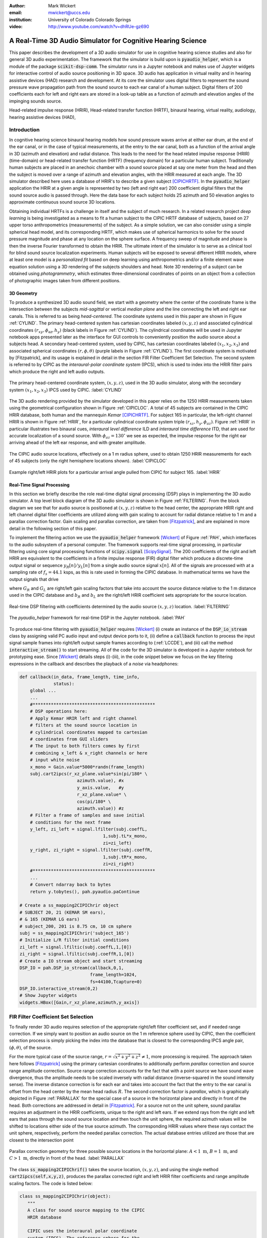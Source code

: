 :author: Mark Wickert
:email: mwickert@uccs.edu
:institution: University of Colorado Colorado Springs

:video: http://www.youtube.com/watch?v=dhRUe-gz690

------------------------------------------------------------
A Real-Time 3D Audio Simulator for Cognitive Hearing Science
------------------------------------------------------------

.. class:: abstract

   This paper describes the development of a 3D audio simulator for use in cognitive hearing science 
   studies and also for general 3D audio experimentation. The framework that the simulator is build 
   upon is :code:`pyaudio_helper`, which is a module of the package :code:`scikit-dsp-comm`. The simulator runs in 
   a Jupyter notebook and makes use of Jupyter widgets for interactive control of audio source 
   positioning in 3D space. 3D audio has application in virtual reality and in hearing assistive 
   devices (HAD) research and development. At its core the simulator uses digital filters to represent the 
   sound pressure wave propagation path from the sound source to each ear canal of a human subject. 
   Digital filters of 200 coefficients each for left and right ears are stored in a look-up table 
   as a function of azimuth and elevation angles of the impinging sounds source.


.. class:: keywords

   Head-related impulse response (HRIR), Head-related transfer function (HRTF), binaural hearing, 
   virtual reality, audiology, hearing assistive devices (HAD), 

Introduction
------------

In cognitive hearing science binaural hearing models how sound pressure waves arrive at either 
ear drum, at the end of the ear canal, or in the case of typical measurements, at the entry 
to the ear canal, both as a function of the arrival angle in 3D (azimuth and elevation) and 
radial distance. This leads to the need for the head related impulse response (HRIR) 
(time-domain) or head-related transfer function (HRTF) (frequency domain) for a particular 
human subject. 
Traditionally human subjects are placed in an anechoic chamber with a sound 
source placed at say one meter from the head and then the subject is moved over a range of 
azimuth and elevation angles, with the HRIR measured at each angle. The 3D simulator described 
here uses a database of HRIR's to describe a given subject [CIPICHRTF]_. 
In the 
:code:`pyaudio_helper` application 
the HRIR at a given angle is represented by two (left and right ear)  200 coefficient digital 
filters that the sound source audio is passed through. Here the data base for each subject  
holds 25 azimuth and 50 elevation angles to approximate continuous sound source 3D locations. 

Obtaining individual HRTFs is a challenge in itself and the subject of much research. In a related 
research project *deep learning* is being investigated as a means to fit a human subject to the CIPIC HRTF 
database of subjects, based on 27 upper torso anthropometrics (measurements) of the subject. As a simple solution, 
we can also consider using a simple spherical head model, and its corresponding HRTF, which 
makes use of spherical harmonics to solve for the sound pressure magnitude and phase at any location on the sphere 
surface. A frequency sweep of magnitude and phase is then the inverse Fourier transformed to obtain the HRIR. 
The ultimate intent of the simulator is to serve as a clinical tool for blind sound source localization experiments. 
Human subjects will be exposed to several different HRIR models, where at least one model is a *personalized 
fit* based on deep learning using anthropometrics and/or a finite element wave equation solution using a 3D 
rendering of the subjects shoulders and head. Note 3D rendering of a subject can be obtained using *photogrammetry*, 
which estimates three-dimensional coordinates of points on an object from a collection of photographic images taken from 
different positions.

3D Geometry
===========

To produce a synthesized 3D audio sound field, we start with a geometry where the center of the coordinate frame is 
the intersection between the subjects  *mid-sagittal* or vertical *median plane* and the line 
connecting the left and right ear canals. This is referred to as being *head-centered*. The coordinate 
systems used in this paper are shown in Figure :ref:`CYLIND`. 
The primary head-centered system has cartesian coordinates labeled :math:`(x,y,z)` and associated cylindrical 
coordinates :math:`(r_{xy},\phi_\text{az},h_y)` (black labels in Figure :ref:`CYLIND`). The cylindrical coordinates 
will be used in Jupyter notebook apps presented later as the interface for GUI controls to conveniently position 
the audio source about a subjects head. A secondary head-centered 
system, used by CIPIC, has cartesian coordinates labeled :math:`(x_1,x_2,x_3)` and associated spherical 
coordinates :math:`(r,\phi,\theta)` (purple labels in Figure :ref:`CYLIND`).  The first coordinate system 
is motivated by [Fitzpatrick], and its usage is explained in detail in the section 
FIR Filter Coefficient Set Selection. The second system is referred to by CIPIC as the 
*interaural-polar coordinate system* (IPCS), which is used to index into the HRIR filter pairs which 
produce the right and left audio outputs.


.. figure:: 3D_Coordinates.pdf
   :scale: 50%
   :align: center
   :figclass: htb

   The primary head-centered coordinate system, :math:`(x,y,z)`, used in the 3D audio simulator, along with the 
   secondary system :math:`(x_1,x_2,x_3)` IPCS used by CIPIC. :label:`CYLIND`

The 3D audio rendering provided by the simulator developed in this paper relies on the 1250 
HRIR measurements taken using the geometrical configuration shown in Figure :ref:`CIPICLOC`. 
A total of 45 subjects are contained in the CIPIC HRIR database, both human and the mannequin *Kemar* [CIPICHRTF]_. 
For subject 165 in particular, the left-right channel HRIR is shown in Figure :ref:`HRIR`, for a particular 
cylindrical coordinate system triple :math:`(r_{xz},h_y,\phi_{az})`. Figure :ref:`HRIR` in particular illustrates 
two binaural cues, *interaural level difference* ILD and *interaural time difference* ITD, that are used for 
accurate localization of a sound source. With :math:`\phi_{az} = 130^\circ` we see as expected, the impulse 
response for the right ear arriving ahead of the left ear response, and with greater amplitude.

.. figure:: CIPIC_Source_Locations.pdf
   :scale: 60%
   :align: center
   :figclass: htb

   The CIPIC audio source locations, effectively on a 1 m radius sphere, used to obtain 1250 HRIR measurements 
   for each of 45 subjects (only the right hemisphere locations shown). :label:`CIPICLOC`
 

.. figure:: HRIR_example.pdf
   :scale: 50%
   :align: center
   :figclass: htb

   Example right/left HRIR plots for a particular arrival angle pulled from CIPIC for subject 165. :label:`HRIR`



Real-Time Signal Processing
===========================

In this section we briefly describe the role real-time digital signal processing (DSP) plays in implementing 
the 3D audio simulator. A top level block diagram of the 3D audio simulator is shown in Figure :ref:`FILTERING`. 
From the block diagram we see that for audio source is positioned at :math:`(x,y,z)` relative to the head 
center, the appropriate HRIR right and left channel digital filter coefficients are utilized along with gain scaling 
to account for radial distance relative to 1 m and a parallax correction factor. Gain scaling and parallax 
correction, are taken from [Fitzpatrick]_, and are explained in more detail in the following section of this paper.

To implement the filtering action we use the :code:`pyaudio_helper` framework 
[Wickert]_ of Figure :ref:`PAH`, which interfaces to the audio subsystem of a personal computer. The 
framework supports real-time signal processing, in particular filtering using core signal 
processing functions of :code:`scipy.signal` [ScipySignal]_. The 200 coefficients of the right and left HRIR 
are equivalent to the coefficients in a finite impulse response (FIR) digital filter which produce a discrete-time 
output signal or sequence :math:`y_R[n]/y_L[n]` from a single audio source signal :math:`x[n]`. All of the signals 
are processed with at a sampling rate of :math:`f_s = 44.1` ksps, as this is rate used in forming the CIPIC 
database. In mathematical terms we have the output signals that drive 

.. math::
   :label: LCCDE
   :type: eqnarray

   y_R[n] &=& G_R \sum_{m=0}^M b_R x[n-m] \\
   y_L[n] &=& G_L \sum_{m=0}^M b_L x[n-m]

where :math:`G_R` and :math:`G_L` are right/left gain scaling factors that take into account the source distance relative 
to the 1 m distance used in the CIPIC database and :math:`b_R` and :math:`b_L` are the right/left HRIR coefficient sets 
appropriate for the source location.

.. figure:: Filtering_BlockDiagram.pdf
   :scale: 65%
   :align: center
   :figclass: htb

   Real-time DSP filtering with coefficients determined by the audio source :math:`(x,y,z)` location. 
   :label:`FILTERING`


.. figure:: pyaudio_helper_BlockDiagram.pdf
   :scale: 55%
   :align: center
   :figclass: htb

   The `pyaudio_helper` framework for real-time DSP in the Jupyter notebook. :label:`PAH`


To produce real-time filtering with :code:`pyaudio_helper` requires [Wickert]_ (i) create an instance of the 
:code:`DSP_io_stream` class by assigning valid PC audio input and output device ports to it, (ii) define 
a :code:`callback` function to process the 
input signal sample frames into right/left output sample frames according to (:ref:`LCCDE`), and (iii) call the 
method :code:`interactive_stream()` to start streaming. All of the code for the 3D simulator is developed in a 
Jupyter notebook for prototyping ease. Since [Wickert]_ details steps (i)-(iii), in the code snippet below 
we focus on the key filtering expressions in the callback and  
describes the playback of a *noise* via headphones:

.. code-block:: python

   def callback(in_data, frame_length, time_info, 
                status):
       global ...
       ...    
       #***********************************************
       # DSP operations here:
       # Apply Kemar HRIR left and right channel  
       # filters at the sound source location in  
       # cylindrical coordinates mapped to cartesian 
       # coordinates from GUI sliders
       # The input to both filters comes by first 
       # combining x_left & x_right channels or here
       # input white noise
       x_mono = Gain.value*5000*randn(frame_length) 
       subj.cart2ipcs(r_xz_plane.value*sin(pi/180* \
                         azimuth.value), #x
                         y_axis.value,   #y
                         r_xz_plane.value* \
                         cos(pi/180* \
                         azimuth.value)) #z 
       # Filter a frame of samples and save initial 
       # conditions for the next frame
       y_left, zi_left = signal.lfilter(subj.coeffL,
                                   1,subj.tL*x_mono,
                                   zi=zi_left) 
       y_right, zi_right = signal.lfilter(subj.coeffR,
                                   1,subj.tR*x_mono,
                                   zi=zi_right)
       #***********************************************
       ...
       # Convert ndarray back to bytes
       return y.tobytes(), pah.pyaudio.paContinue

   # Create a ss_mapping2CIPIChrir object
   # SUBJECT 20, 21 (KEMAR SM ears), 
   # & 165 (KEMAR LG ears)
   # subject_200, 201 is 8.75 cm, 10 cm sphere
   subj = ss_mapping2CIPIChrir('subject_165')
   # Initialize L/R filter initial conditions
   zi_left = signal.lfiltic(subj.coeffL,1,[0])
   zi_right = signal.lfiltic(subj.coeffR,1,[0])
   # Create a IO stream object and start streaming
   DSP_IO = pah.DSP_io_stream(callback,0,1,
                              frame_length=1024, 
                              fs=44100,Tcapture=0)
   DSP_IO.interactive_stream(0,2)
   # Show Jupyter widgets
   widgets.HBox([Gain,r_xz_plane,azimuth,y_axis])



FIR Filter Coefficient Set Selection
------------------------------------

To finally render 3D audio requires selection of the appropriate right/left filter coefficient set, 
and if needed range correction. If we simply want to position an audio source on the 1 m reference 
sphere used by CIPIC, then the coefficient selection process is simply picking the index into the 
database that is closest to the corresponding IPCS angle pair, :math:`(\phi,\theta)`, of the source.

For the more typical case of the source range, :math:`r = \sqrt{x^2 + y^2 + z^2} \neq 1`, more 
processing is required. The approach taken here follows [Fitzpatrick]_ using the primary cartesian 
coordinates to additionally perform *parallax* correction and source range amplitude correction. Source 
range correction accounts for the fact that with a point source we have sound wave divergence, thus 
the amplitude needs to be scaled inversely with radial distance (inverse-squared in the sound 
intensity sense). The inverse distance correction is for each ear and takes into account the fact 
that the entry to the ear canal is offset from the head center by the mean head radius :math:`R`. The 
second correction factor is *parallax*, which is graphically depicted in Figure :ref:`PARALLAX` for the 
special case of a source in the horizontal plane and directly in front of the head. Both 
corrections are addressed in detail in [Fitzpatrick]_. For a source not on the unit sphere, 
sound parallax requires an adjustment in the HRIR coefficients, unique to the right and left ears. 
If we extend rays from the right and left ears that pass through the sound source location and then 
touch the unit sphere, the required azimuth values will be shifted to locations either side of the 
true source azimuth. The corresponding HRIR values where these rays contact the unit sphere, 
respectively, perform the needed parallax correction. The actual database entries utilized are those 
that are closest to the intersection point   

.. figure:: Parallax_Correction.pdf
   :scale: 80%
   :align: center
   :figclass: htb

   Parallax correction geometry for three possible source locations in the horizontal plane: 
   :math:`A<1\text{ m}`, :math:`B=1\text{ m}`, and :math:`C>1\text{ m}`, directly in front of the 
   head. :label:`PARALLAX`

 
The class :code:`ss_mapping2CIPIChrif()` takes the source location, :math:`(x,y,z)`, and using the 
single method :code:`cart2ipcs(self,x,y,z)`, produces the parallax corrected right and left HRIR filter 
coefficients and range amplitude scaling factors. The code is listed below:

.. code-block:: python

   class ss_mapping2CIPIChrir(object):
      """
      A class for sound source mapping to the CIPIC 
      HRIR database
      
      CIPIC uses the interaural polar coordinate 
      system (IPCS). The reference sphere for the 
      head-related transfer function (HRTF) 
      measurements/head-related impulse response 
      (HRIR) measurements has a 1m radius.
      
      Mark Wickert June 2018
 

.. code-block:: python

   def __init__(self,sub_foldername,
                head_radius_cm = 8.75):
      """
      Object instantiation
      
      The default head radius is 8.75 cm
      """
      # Store the head radius in meters
      self.head_radius = head_radius_cm/100
      
      # Store the HRIR 200 tap FIR filter coef sets
      self.subject = sub_foldername
      hrir_LR = io.loadmat( self.subject + \
                           '/hrir_final.mat')
      self.hrirL = hrir_LR['hrir_l']
      self.hrirR = hrir_LR['hrir_r']
      
      # Create LUTs for the azimuth and elevation 
      # values. This will make it easy to quantize
      # a given source location to one of the 
      # available HRIRs in the database.
      self.Az_LUT = np.hstack(([-80,-65,-55],
                     np.arange(-45,45+5,5.0),
                               [55,65,80]))
      self.El_LUT = -45 + 5.625*np.arange(0,50)
      
      # Initialize parameters
      self.tR = 1 # place source on unit sphere
      self.tL = 1 # directly in front of listener
      self.elRL = 0
      self.azR = 0
      self.azL = 0
      self.AzR_idx = 0
      self.AzL_idx = 0
      self.ElRL_idx = 0
      
      # Store corresponding right and left ear FIR 
      # filter coefficients
      self.coeffR = self.hrirR[0,0,:]
      self.coeffL = self.hrirL[0,0,:]
        
    
   def cart2ipcs(self,x,y,z):
      """
      Map cartesian source coordinates (x,y,z) to 
      the CIPIC interaural polar coordinate system 
      (IPCS) for easy access to CIPIC HRIR. Parallax 
      error is also dealt with so two azimuth values 
      are found. To fit IPCS the cartesian 
      coordinates are defined as follows:

      (0,0,0) <--> center of head.
      (1,0,0) <--> unit vector pointing outward from 
                   the right on a line passing from 
                   left to right through the left 
                   and right ear (pinna) ear canals
      (0,1,0) <--> unit vector pointing out through 
                   the top of the head.
      (0,0,1) <--> unit vector straight out through 
                   the back of the head, such that 
                   a right-handed coordinate system is 
                   formed.

      Mark Wickert June 2018, updated June 2019
      """
      # First solve for the parameter t, which is used
      # to describe parametrically the location of the 
      # source at (x,y,z) on a line connecting the
      # right or left ear canal entry point to the 
      # unit sphere.

      # The right ear (pinna) solution
      aR = (x-self.head_radius)** + y**2 + z**2
      bR = 2*self.head_radius*(x-self.head_radius)
      cRL = self.head_radius**2 - 1
      # The left ear (pinna) solution
      aL = (x+self.head_radius)**2 + y**2 + z**2
      bL = -2*self.head_radius*(x+self.head_radius)

      # Find the t values which are also the gain 
      # values to be applied to the filter.
      self.tR = max((-bR+np.sqrt(bR**2-4*aR*cRL)) \
                /(2*aR),
               (-bR-np.sqrt(bR**2-4*aR*cRL))/(2*aR))
      self.tL = max((-bL+np.sqrt(bL**2-4*aL*cRL)) \
                /(2*aL),
               (-bL-np.sqrt(bL**2-4*aL*cRL))/(2*aL))
      # Find the IPCS elevation angle and mod it
      elRL = 180/np.pi*np.arctan2(y1,-z1)
      if elRL < -90:
            elRL += 360
      self.elRL = elRL
      self.azR = 180/np.pi* \
                 np.arcsin(np.clip(self.head_radius\
                  + self.tR*(x1-self.head_radius),
                  -1,1))
      self.azL = 180/np.pi* \
                 np.arcsin(clip(-self.head_radius\
                  + self.tL*(x1+self.head_radius),
                  -1,1))
      # Find closest database entry in Az & El
      self.AzR_idx = np.argmin((self.Az_LUT \
                             - self.azR)**2)
      self.AzL_idx = np.argmin((self.Az_LUT \
                             - self.azL)**2)
      self.ElRL_idx = np.argmin((self.El_LUT \
                             - self.elRL)**2)
      self.coeffR = self.hrirR[self.AzR_idx,
                               self.ElRL_idx,:]
      self.coeffL = self.hrirL[self.AzL_idx,
                               self.ElRL_idx,:]


In the :code:`__init__` method all the right left filter coefficients for the chosen subject database entry 
are copied into class attributes and look-up tables (LUTs) are populated in terms of IPCS angles to ease 
selecting the needed right/left filters. The sound wave amplitude correction factors :code:`self.tR` and 
:code:`tL` are obtained from the parallax correction expression in [Fitzpatrick]_, and double as the 
required range scale factors, :math:`G_R` and :math:`G_L` in (1) and (2). 

3D Audio Simulator Notebook Apps
--------------------------------

For human subject testing and general audio virtual reality experiments, two applications (apps) that 
run in the Jupyter notebook were created. The first allows the user to *statically* 
locate an audio source in space, while the second creates a *time-varying motion* audio source. 
For human subject tests the static source is of primary interest. Both apps have a GUI slider interface 
that use the cylindrical coordinates described in Figure :ref:`CYLIND` to control the position the source.

Static Sound Source
===================

The first and foremost purpose the 3D audio simulator is to to be able statically position an audio source 
and then ask a human subject where the source is located (localization). This is a cognitive experiment, and 
can serve many purposes. One purpose in the present research is to to see how well the HRIR utilized in the simulator 
matches the subject's true HRIR. As mentioned in the introduction, an ongoing study is to estimate an *individualized 
HRIR* using deep machine learning/deep learning. The Jupyter Widgets slider interface for this 
app is shown in Figure :ref:`STATICAPP` 

.. figure:: Static_3D_AudioApp.pdf
   :scale: 60%
   :align: center
   :figclass: htb

   Jupyter notebook for static positioning of the audio test source. :label:`STATICAPP`


Dynamic Sound Source Along a Trajectory
=======================================

From a virtual reality perspective, we were also interested in giving a subject a moving sound source 
experience via headphones. In this case we consider an *orbit like* sound source trajectory. The 
trajectory as shown in Figure :ref:`TRAJECTORY`, is a circular orbit  with parameters of roll, 
pitch, and hight, relative to the ear canal centerline. The Jupyter Widgets slider interface for this 
app is shown in Figure :ref:`DYNAMICAPP`.

.. figure:: SoundSource_Trajectory.pdf
   :scale: 50%
   :align: center
   :figclass: htb

   The sound source trajectory utilized in the dynamic sound source app. :label:`TRAJECTORY`


.. figure:: Dynamic_3D_AudioApp.pdf
   :scale: 60%
   :align: center
   :figclass: htb

   Jupyter notebook for setting the parameters of a sound source moving along a trajectory with 
   prescribed motion characteristics. :label:`DYNAMICAPP`



Spherical Head Model as a Simple Reference HRIR
-----------------------------------------------

In blind testing of human subjects it is also of interest to offer other HRIR solutions, e.g., 
the [KEMAR]_ mannequin head  or a simple spherical head [Duda]_ and [Bogelein]_. In this section we consider 
a spherical head model with the intent of using the results of [Duda]_ to allow the construction of a 
CIPIC-like database entry, that can be used in the 3D audio simulator described earlier in this paper.


General Pressure Wave Solution
==============================

As a starting point, the acoustics text [Beranek]_, provides a solution for 
the resultant sound pressure at any point in space when a sinusoidal plane wave sound pressure 
source impinges upon a rigid sphere of radius :math:`R` centered at the coordinate system origin. 
Rotationally symmetric spherical coordinates, :math:`r` and :math:`\theta` are appropriate here.
First consider the incident plane wave :math:`\tilde{p}_I(r,\theta)`, in the expansion

.. math::
   :label: resultant
   :type: eqnarray

   \tilde{p}_I(r,\theta) = \tilde{p}_0 \sum_{n=0}^\infty (-j)^n (2n+1) j_n(kr) P_n(\cos\theta),

where :math:`P_m(x)` is the :math:`n\text{th-order}` Legendre polynomial, :math:`j_n(x)` is the 
:math:`n\text{th-order}` spherical Bessel function of the first kind, :math:`k = 2\pi f/c` is the 
wavenumber, with :math:`f` frequency in Hz and :math:`c = 344.4` m/s the propagation velocity in air. 
We set the incident wave complex pressure :math:`\tilde{p}_0 = 1\angle 0^\circ` for convenience. Finally, 
solve for the scattered wave, :math:`\tilde{p}_s(r,\theta)`, by applying boundary conditions, see [Beranek]_ 
for details, we superimpose the two solutions to obtain 

.. The solution takes the form of an infinite series involving spherical harmonics to represent the 
   incident plus scattered sound pressure, :math:`\tilde{p}(r,\theta)`, where :math:`r` is the radial 
   distance from the sphere center, and :math:`\theta` the angle of incidence, :math:`\theta`, relative the incident pressure wave.
   This is a boundary value problem, which is solved by starting with the incident wave, 
   :math:`\tilde{p}_I(r,\theta)`, and then solving for the scattered wave, :math:`\tilde{p}_s(r,\theta)`, by 
   applying the boundary conditions. For the case of an incident plane wave, with complex pressure 
   :math:`\tilde{p}_0 = 1\angle 0^\circ`, the solution is 

.. math::
   :label: resultant
   :type: eqnarray

   \tilde{p}(r,\theta) &=& \tilde{p}_I(r,\theta) + \tilde{p}_s(r,\theta) \nonumber \\
   &=& \sum_{n=0}^\infty (-j)^n (2n+1) P_n(\cos\theta)  \nonumber \\
   && \cdot \left[j_n(kr) - 
   \frac{j_n^\prime(kR)}{h_n^{\prime(2)}(kR)} h_n^{(2)}(kr)\right]

where :math:`j_n^\prime(x)` the spherical Bessel function of the first kind derivative, 
:math:`h_n^{(2)}(kr)` is the :math:`n\text{th-order}` spherical Hankel function of the second kind 
and :math:`h_n^{\prime(2)}(kr)` is the corresponding derivative. Figure :ref:`Scatter` shows the 
pressure magnitude at 2000 Hz for :math:`R = 8.75\text{ cm}`, for the plane wave traveling along the 
:math:`+z-\text{axis}`. The second plot coordinate, due to axial symmetry, is :math:`w= \sqrt{x^2+y^2}`. 
Note in the spherical coordinates of the math model, it remains that :math:`r = \sqrt{w^2+z^2}` and 
:math:`\cos\theta = z/\sqrt{w^2 + z^2}`.

.. figure:: SphericalHeadScattering.pdf
   :scale: 50%
   :align: center
   :figclass: htb

   Using spherical harmonics [Beranek]_ to calculate the pressure wave magnitude (shown here) and 
   phase, using a plane wave audio source arriving from the bottom of the figure. :label:`SCATTER`

The calculations required to obtain Figure :label:`SCATTER` follow easily using the functions found in 
:code:`scipy.special`, e.g., for the scattered field the calculation is:

.. code-block:: python

   def pS(w, z, f, R = 0.0875, N = 50):
       """
       Scattered field from a rigid sphere

       w = radial comp in cylind coord
       z = axial comp in cylind coord
       f = frequency in Hz
       R = sphere radius in m
       N = summation upper boundary

       p_polar = pressure in Pa for p0 = 1 Pa

       Mark Wickert November 2018
       """
       p_0 = 1
       k = 2*pi/(344.4/f)
       p_polar = zeros((len(z),len(w)),
                       dtype=complex128)
       for n,wn in enumerate(w):
           for m,zm in enumerate(z):
               r = sqrt(zm**2 + wn**2)
               cos_theta = zm/sqrt(zm**2 + wn**2)
               for kk in range(N+1):
                   if r <= R:
                       p_polar[m,n] = 0.0
                   else:
                       p_polar[m,n] += p_0*(-1j)**kk *\
                       (2*kk+1) * \
                       special.spherical_jn(kk,
                       k*R,True)/spherical_hn2(kk,
                       k*R,True) * spherical_hn2(kk,
                       k*r) * \
                       special.lpmv(0,kk,cos_theta)
       return -p_polar

   def spherical_hn2(n,z,derivative=False):
       """ Spherical Hankel Function 2nd Kind """
       return special.spherical_jn(n,z,deriv=False) \
              -1j * special.spherical_yn(n,z,
              derivative=False)


The use of :math:`R = 8.75\text{ cm}` is motivated by the *standard head* radius 
discussed in [Duda]_.  It is interesting to note that there is a *bright spot* on the back 
side (:math:`\theta=180^\circ`) due to constructive interference between the waves traveling 
around either side of the sphere.


HRTF on the Sphere Surface 
==========================

In signal processing the *transfer function*, :math:`H(f) = |H(f)| e^{j\angle H(f)}`, is a ratio 
of two complex numbers as a function frequency in Hz. In the denominator we have the magnitude 
and phase (angle) of the sinusoidal signal input 
to a system and in the numerator we have the magnitude and phase of the corresponding output signal 
(measurement point on the sphere or ultimately the ear canal). 
For the case of the HRTF the output is the sound pressure magnitude and phase at the entrance to 
the right and left ear canals. In the case of the CIPIC database the location of the source is at 
a particular azimuth and elevation on a 1 m sphere centered over the head. The HRTF of a sphere 
is defined more generally as the output can be any point on the surface of the sphere. The input 
location is generally at some distance :math:`r` from the center of the sphere. 

In [Duda]_ the HRTF is defined as the ratio of the sound pressure on the 
surface of the sphere divided by the pressure at the sphere center, given that the sphere *is not* 
present:  

.. math::
   :label: dudahrtf

   H(\theta, f, r, R) = \frac{r}{kR^2} e^{jkr} \sum_{n=0}^\infty (2n+1) P_n(\cos\theta) 
   \frac{h_n^{(2)}(kr)}{h_n^{\prime(2)}(kR)},\ r > R

where :math:`\theta` is the angle of incidence between the source and measurement point, 
:math:`f` is the operating frequency in Hz, :math:`r` is the distance fro the source to the 
center if the sphere, and one again :math:`R` is the sphere radius. Recall also that the 
wave number :math:`k` contains :math:`f`.

Formally this transfer function definition should include the propagation 
delay time from the source location :math:`r` to the sphere center, but this is a *linear phase* 
of the form :math:`\exp(-j 2\pi f r/c)` that can be dealt with as a time shift once the inverse 
Fourier transform is used to obtain the HRIR. Later we set :math:`r= 1\text{ m}` to match 
the CIPIC source location relative to the head center.

An efficient algorithm for the calculation of (:ref:`dudahrtf`) is presented in [Duda]_, 
requiring no special functions as a result of using special function recurrence relationships. The 
Python implementation, shown below, also incorporates an error threshold for terminating the series 
approximation.

.. code-block:: python

   def HRTF_sph(theta, f, r = 1.0, R = 0.01, c = 344.4, 
              threshold = 1e-6):
       """
       HRTF calculation for a rigid sphere with source 
       r meters from the sphere center
       
       Coded from pseudo-code to Python by Mark Wickert
       
       Reference: Appendix A of J. Acoust. Soc. Am., 
       Vol. 104, No. 5, November 1998 R. O. Duda and 
       W. L. Martens: Range dependence of the response 
       of a spherical head model.
       """   
       x = np.cos(theta*np.pi/180)
       mu = (2 * np.pi * f * R)/c
       rho = r/R
       zr = 1/(1j * mu * rho)
       zR = 1/(1j * mu)
       Qr2 = zr
       Qr1 = zr * (1 - zr)
       QR2 = zR
       QR1 = zR * (1 - zR)
       P2 = 1
       P1 = x
       summ = 0
       term = zr/(zR * (zR - 1))
       summ += term
       term = (3 * x * zr * (zr - 1) )/ \
              (zR * (2 * zR * (zR - 1) + 1))
       summ += term;
       oldratio = 1
       newratio = np.abs(term)/np.abs(summ)
       m = 2
       while (oldratio > threshold) or \
             (newratio > threshold):
           Qr = -(2 * m - 1) * zr * Qr1 + Qr2
           QR = -(2 * m - 1) * zR * QR1 + QR2
           P = ((2 * m - 1) * x * \
                P1 - (m - 1) * P2)/m
           term = ((2 * m + 1) * P * Qr)/((m + 1) \
                   * zR * QR - QR1)
           summ += term
           m += 1
           Qr2 = Qr1
           Qr1 = Qr
           QR2 = QR1
           QR1 = QR
           P2 = P1
           P1 = P
           oldratio = newratio
           newratio = np.abs(term)/np.abs(summ)
       # conjugate to match traveling wave convention
       H = np.conj((rho * np.exp(-1j * mu) * summ)/\
                   (1j * mu))
       return H


HRIR on the Sphere Surface
==========================

The next step is to calculate the impulse response :math:`h(t)` corresponding to :math:`H(f)` via 
the inverse Fourier transform of the HRTF. Since we are 
working with digital (discrete-time) signal processing, the inverse discrete Fourier transform (IDFT) 
will is used here, as opposed to the Fourier integral. We take samples of the HRTF at uniformly spaced 
frequency samples, :math:`\Delta f`, running from 0 to one half the CIPIC sampling rate,  
:math:`f_s = 44.1\text{kHz}`. This makes :math:`h(t)\rightarrow h(n/f_s) = h[n]` in the Python 
implementation shown below:

.. code-block:: python

   def freqr2imp(H,win_att = 100):
       """
       Transform the frequency response of a real 
       impulse response system back to the impulse 
       response, with smoothing using a window
       function.
       
       Mark Wickert, May 2019
       """
       Nmax = len(H)
       if win_att == 0:
           h = np.fft.irfft(H)
       else:
           W = signal.windows.chebwin(2*Nmax,
                      win_att,sym=True)[Nmax:]
           h = np.fft.irfft(H*W)
       return h


   def compute_HRIR(theta_deg, r = 1.0, R = 0.0875, 
             fs = 44100, roll_factor = 20):
       """
       HRIR for rigid sphere at incidence angle
       theta_deg, distance r and radius R using 
       sampingrate fs Hz
       
       Mark Wickert, June 2019
       """
       fs = 44100
       Nfft = 2**10
       df = fs/Nfft
       f = np.arange(df,fs/2,df)
       df = fs/Nfft
       f = np.arange(df,fs/2,df)
       HRTF = np.zeros(len(f),dtype=np.complex128)
       for k, fk in enumerate(f):
           HRTF[k] = HRTF_sph(theta_deg,fk,r=r,R = R)
       # Set DC value to 1
       HRTF = np.hstack(([1],HRTF))
       f = np.hstack(([0],f))
       
       HRIR = freqr2imp(HRTF,win_att=100)
       # Scale HRIR so the area is unity
       G0 = 1/(np.sum(HRIR)*1/fs)
       t = np.arange(len(HRIR))/fs*1000
       return t, np.roll(G0*HRIR,roll_factor)

We choose :math:`\Delta f` to obtain at least 100 samples on :math:`[0,f_s/2]`, so that when 
:code:`np.fft.irfft()` is employed, the full real impulse response length will be 200. The 
function :math:`freq2imp()` also includes frequency domain windowing, via :code:`signal.windows.chebwin()` 
to provide some smoothing to the discrete-time approximation. 
In Figure :ref:`SPHEREHRIR` we show a collection of HRIR plots, created using :code:`HRTF_sph()`, 
for the source 1 m away from the center of a 8.75 cm radius sphere. 


.. figure:: SphericalHeadHRIR.pdf
   :scale: 50%
   :align: center
   :figclass: htb

   Using the spherical harmonics formulation of [Duda]_ to obtain the HRTF and then the HRIR as a 
   as a function of sound source incidence angle from :math:`0^\circ` to :math:`180^\circ`. :label:`SPHEREHRIR`

Building a CIPIC Database Entry
===============================

To finally create a CIPIC-like database entry for a spherical head, we have to relate the angle of 
incidence in the HRTF expression (:ref:`dudahrtf`) 
to the angle of arrival of an audio source on the CIPIC 1 m sphere of Figure :ref:`CIPICLOC`, 
relative to right and left ear 
canal entries at :math:`\phi_{az} = \pm 80^\circ` (a set back of :math:`\pm 100^\circ` from the front). 
The problem is depicted in Figure :ref:`ANGLESOLVE`. This problem turns out to be a familiar 
analytic geometry problem, that of finding the angle between two 3D vectors passing through the origin, 
e.g.

.. math::
   :label: incidentAngle1
   :type: eqnarray

   \theta_{\vec{S}\vec{R}} &=& \cos^{-1}\left(\frac{\vec{S}\cdot \vec{R}}{|\vec{S}|\, |\vec{R}|}\right) 
   = x_S\sin\phi_R + z_S\cos\phi_R

where :math:`\vec{R}` is the vector to the right ear canal with angle :math:`\phi_R`, assumed to lie 
in the horizontal plane, and :math:`\vec{S}` is the vector to the source of length 1 m with primary 
coordinate system components :math:`(x_S, y_S, z_S)` as defined in Figure :ref:`CYLIND`. A similar relation 
holds for the left ear canal entry.

.. figure:: Angle_Between_Source_Ear_Canal.pdf
   :scale: 50%
   :align: center
   :figclass: htb

   Solving for the angle between the source and a ray extending from the right and left ears, also 
   showing a set back of the ear canal by :math:`\pm 100^\circ` from the from the font of the head. 
   :label:`ANGLESOLVE`


We need to fill the database using the CIPIC angle of arrival source grid using the secondary (ICPS) 
coordinate system. The coordinate conversion between :math:`x_S` and :math:`z_s` and the IPCS is 
:math:`x_s = r\sin\theta_\text{CIPIC}` and :math:`z_s = -r\cos\phi_\text{CIPIC}\cos\theta_\text{CIPIC}`, 
so with :math:`r=1` the angle of incidence formula (:ref:`incidentAngle1`) in final form is

.. math::
   :label: incidentAngle2

   \theta_{\vec{S}\vec{R}} = \sin\theta_\text{CIPIC}\sin\phi_R - \cos\phi_\text{CIPIC}\cos\theta_\text{CIPIC}\cos\phi_R

and similarly for the left ear canal.

The steps for producing the HRIR filter pair over 1250 IPCS angle pairs is summarized in Figure :ref:`HRIRCALCBLOCK`.

.. figure:: HRIR_Calc_BlockDiagram.pdf
   :scale: 65%
   :align: center
   :figclass: htb

   A block diagram depicting the steps involved in calculating the HRIR right and left channel impulse responses, 
   :math:`h_R[n]` and :math:`h_L[n]`, starting from CIPIC source angles, :math:`(\theta_\text{CIPIC}, \phi_\text{CIPIC})`, 
   ear canal set-back angles, :math:`(\phi_R, \phi_L)`, and the sphere radius :math:`R`. :label:`HRIRCALCBLOCK`

Finally putting this all together, code was written in a Jupyter notebook to generate a CIPIC-like database entry, 
using :code:`scipy.io` to write a MATLAB :code:`mat` file, e.g., :code:`subject_200` is a 
spherical head, with no ears (pinna), containing two HRIR arrays:

.. code-block:: python

   io.whosmat('subject_200/hrir_final.mat')

   [('hrir_l', (25, 50, 200), 'double'), 
    ('hrir_r', (25, 50, 200), 'double')]
 
An example HRIR plot, similar to Figure :ref:`HRIR`, is shown in Figure :ref:`HRIR875`. 

.. figure:: HRIR_example_sphere_R875.pdf
   :scale: 50%
   :align: center
   :figclass: htb

   Example right/left HRIR plots for a particular arrival angle pulled from the CIPIC-like database entry created 
   for a radius 8.75 cm sphere. :label:`HRIR875`

Casual listening tests with a coarse fit human subject from CIPIC and the simple spherical model, indicate both similarities 
and differences. Coarse localization is similar between the two, bit the spherical model seems *sterile*. The fact that 
coarse localization is present is an indication that the database is correct. Additional testing is planned.


Conclusions and Future Work
---------------------------

Development of the real-time signal processing aspect of the 3D audio simulator was a relatively simple task. 
This is a perfect application for the :code:`pyaudio_helper` code module of :code:`scikit-dsp-comm`.
Working through the details of the coordinate transformations, and gain and parallax corrections on the 
geometry side, was a more complex undertaking. Likewise, working with the spherical head model calculations, 
first in the frequency domain (HRIR), and then the time domain (HRIR), was the most complex. The fact that 
recursions can be used to evaluate the needed special functions for sound pressure on the surface of a 
sphere, makes the generation of a CIPIC-like database entry take only a few minutes of compute time.    

Informal testing of human subjects has gone well. Precise localization experiments using the static app have 
not been attempted just yet, as a formal pool human subjects has yet to be gathered. The virtual reality aspects
of the dynamic app have received many positive comments from informal testing with those interested in 3D audio.

For future research, this simulator will be used to evaluate personalized HRIR fitting to human subjects, based on 
their upper torso anthropometrics. For the case of the spherical head, it is of interest to consider alternative 
HRIR grids. The 1 m radius 1250 point grid of angle pairs is no longer a limitation. For close range 
sound localization a different grid of angle pairs and with :math:`r < 1\text{ m}`, can be used. This would 
make filter switching on the real-time DSP side of things finer grained, and hence more natural.

The Jupyter notebooks used in the analysis and development of this paper can be found on GitHub [3D_Audio]_. 
This will give open access to anyone interested in trying out the simulator.


References
----------

.. [Fitzpatrick] Fitzpatrick, W., Wickert, M., and Semwal, S. (2013) 3D Sound Imaging with Head Tracking, *Proceedings IEEE 15th Digital Signal Processing Workshop/7th Signal Processing Education Workshop*.
.. [CIPIC] *The CIPIC Interface Laboratory Home Page*, (2019, May 22). Retrieved May 22, 2019, from `https://www.ece.ucdavis.edu/cipic`_.
.. [CIPICHRTF] *The CIPIC HRTF Database*, (2019, May 22). Retrieved May 22, 2019, from `https://www.ece.ucdavis.edu/cipic/spatial-sound/hrtf-data`_.
.. [Wickert] *Real-Time Digital Signal Processing Using pyaudio_helper and the ipywidgets*, (2018, July 15). Retrieved May 22, 2019, from DOI `10.25080/Majora-4af1f417-00e`_.
.. [ScipySignal] *Signal processing (scipy.signal)*, (2019, May 22). Retrieved May 22, 2019, from `https://docs.scipy.org/doc/scipy/reference/signal.html`_.
.. [KEMAR] GRAS Sound & Vibration A/S, Head & Torso Simulators, from `http://www.gras.dk/products/head-torso-simulators-kemar`_.
.. [Beranek] Beranek, L. and Mellow, T (2012). *Acoustics: Sound Fields and Transducers*. London: Elsevier.
.. [Duda] Duda, R. and Martens, W. (1998). Range dependence of the response of a spherical head model, *J. Acoust. Soc. Am. 104 (5)*.
.. [Bogelein]  Bogelein, S., Brinkmann, F.,  Ackermann, D., and Weinzierl, S. (2018). Localization Cues of a Spherical Head Model. *DAGA Conference 2018 Munich*.
.. [3D_Audio] 3D audio simulator, (2019, June 16): Retrieved June 16, 2019, from `https://github.com/mwickert/3D_Audio_Simulator`_.

.. _`https://www.ece.ucdavis.edu/cipic`: https://www.ece.ucdavis.edu/cipic
.. _`https://www.ece.ucdavis.edu/cipic/spatial-sound/hrtf-data`: https://www.ece.ucdavis.edu/cipic/spatial-sound/hrtf-data
.. _`https://github.com/mwickert/scikit-dsp-comm`: https://github.com/mwickert/scikit-dsp-comm
.. _`10.25080/Majora-4af1f417-00e`: http://conference.scipy.org/proceedings/scipy2018/mark_wickert_250.html
.. _`https://docs.scipy.org/doc/scipy/reference/signal.html`: https://docs.scipy.org/doc/scipy/reference/signal.html
.. _`http://www.gras.dk/products/head-torso-simulators-kemar`: http://www.gras.dk/products/head-torso-simulators-kemar
.. _`https://github.com/mwickert/3D_Audio_Simulator`: https://github.com/mwickert/3D_Audio_Simulator